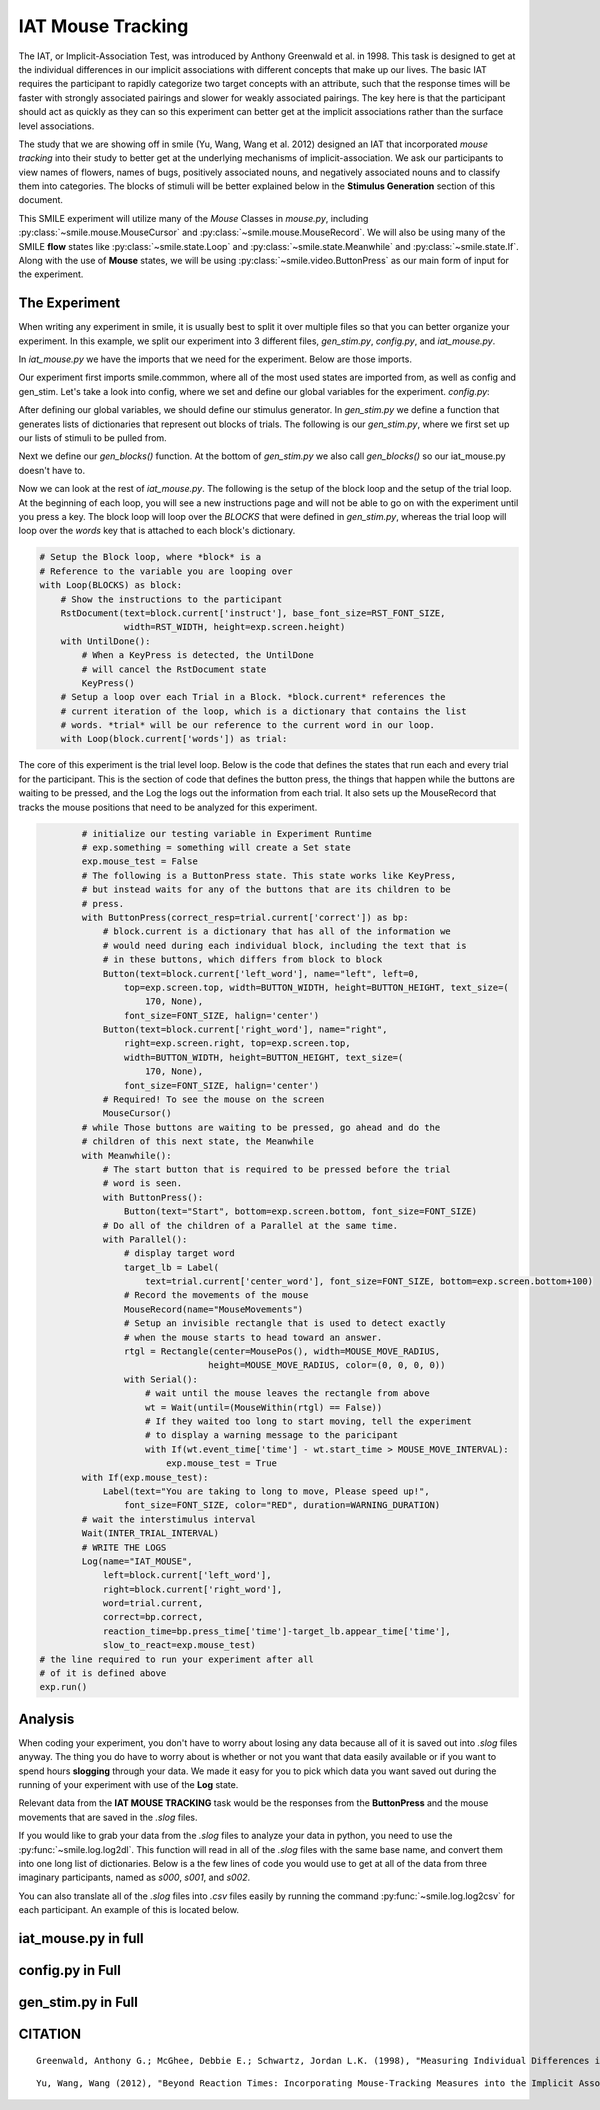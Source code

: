 ==================
IAT Mouse Tracking
==================

.. image:: ../../_static/iat_mouse.png
    :width: 375
    :height: 241
    :align: right

The IAT, or Implicit-Association Test, was introduced by Anthony Greenwald et al.
in 1998. This task is designed to get at the individual differences in our
implicit associations with different concepts that make up our lives. The basic
IAT requires the participant to rapidly categorize two target concepts with an
attribute, such that the response times will be faster with strongly associated
pairings and slower for weakly associated pairings. The key here is that
the participant should act as quickly as they can so this experiment can better
get at the implicit associations rather than the surface level associations.

The study that we are showing off in smile (Yu, Wang, Wang et al. 2012)
designed an IAT that incorporated *mouse tracking* into their study to better
get at the underlying mechanisms of implicit-association. We ask our
participants to view names of flowers, names of bugs, positively associated
nouns, and negatively associated nouns and to classify them into categories.
The blocks of stimuli will be better explained below in the **Stimulus Generation**
section of this document.

This SMILE experiment will utilize many of the *Mouse*
Classes in `mouse.py`, including :py:class:`~smile.mouse.MouseCursor` and
:py:class:`~smile.mouse.MouseRecord`. We will also be using many of the SMILE
**flow** states like :py:class:`~smile.state.Loop` and :py:class:`~smile.state.Meanwhile`
and :py:class:`~smile.state.If`. Along with the use of **Mouse** states, we will
be using :py:class:`~smile.video.ButtonPress` as our main form of input for the
experiment.

The Experiment
==============

When writing any experiment in smile, it is usually best to split it over
multiple files so that you can better organize your experiment. In this example,
we split our experiment into 3 different files, `gen_stim.py`, `config.py`, and
`iat_mouse.py`.

In `iat_mouse.py` we have the imports that we need for the experiment. Below are
those imports.

.. code-block:: python
    :linenos:

    from smile.common import *
    from config import *
    from gen_stim import *

Our experiment first imports smile.commmon, where all of the most used states
are imported from, as well as config and gen_stim. Let's take a look into config,
where we set and define our global variables for the experiment. `config.py`:

.. code-block:: python
    :linenos:

    from pathlib import Path

    # Get the directory where this script is located
    script_dir = Path(__file__).parent.absolute()

    # RST VARIABLES
    RST_FONT_SIZE = 50
    RST_WIDTH = 600

    # Read instruction files relative to the script location
    instruct1 = (script_dir / 'iat_mouse_instructions1.rst').read_text()
    instruct2 = (script_dir / 'iat_mouse_instructions2.rst').read_text()
    instruct3 = (script_dir / 'iat_mouse_instructions3.rst').read_text()
    instruct4 = (script_dir / 'iat_mouse_instructions4.rst').read_text()
    instruct5 = (script_dir / 'iat_mouse_instructions5.rst').read_text()
    instruct6 = (script_dir / 'iat_mouse_instructions6.rst').read_text()
    instruct7 = (script_dir / 'iat_mouse_instructions7.rst').read_text()

    # MOUSE MOVING VARIABLES
    WARNING_DURATION = 2.0
    MOUSE_MOVE_RADIUS = 100
    MOUSE_MOVE_INTERVAL = 0.400

    # BUTTON VARIABLES
    BUTTON_HEIGHT = 150
    BUTTON_WIDTH = 200

    # GENERAL VARIABLES
    FONT_SIZE = 40
    INTER_TRIAL_INTERVAL = 0.750

After defining our global variables, we should define our stimulus generator. In
`gen_stim.py` we define a function that generates lists of dictionaries that
represent out blocks of trials. The following is our `gen_stim.py`, where we
first set up our lists of stimuli to be pulled from.

.. code-block:: python
    :linenos:

    import random as random
    from pathlib import Path
    from typing import List, Dict
    from config import instruct1, instruct2, instruct3, instruct4, instruct5, instruct6, instruct7

    # Define file paths using Pathlib for robustness across platforms
    BASE_DIR = Path(__file__).parent.absolute()
    POOLS_DIR = BASE_DIR / "pools"

    # Paths to the text files
    FILE_INSECTS = POOLS_DIR / "insects.txt"
    FILE_FLOWERS = POOLS_DIR / "flowers.txt"
    FILE_POSITIVES = POOLS_DIR / "positives.txt"
    FILE_NEGATIVES = POOLS_DIR / "negatives.txt"


    def load_words_from_file(filename: Path) -> List[str]:
        """Helper function to load and split words from a file."""
        with filename.open("r") as f:
            words = f.read().splitlines()
        return words


    # Load the word lists
    stim_list_insects = load_words_from_file(FILE_INSECTS)
    stim_list_flowers = load_words_from_file(FILE_FLOWERS)
    stim_list_positives = load_words_from_file(FILE_POSITIVES)
    stim_list_negatives = load_words_from_file(FILE_NEGATIVES)

Next we define our `gen_blocks()` function. At the bottom of `gen_stim.py` we
also call `gen_blocks()` so our iat_mouse.py doesn't have to.

.. code-block:: python
    :linenos:

    def generate_blocks(type: int) -> List[Dict[str, any]]:
        """
        Generate the blocks for the experiment.

        Parameters:
        type (int): Indicates whether to return the critical compatible lists (type 1) 
                    or critical incompatible lists (type 2).

        Returns:
        List[Dict]: A list of dictionaries representing blocks of word pairs with instructions.
        """

        # Sample 10 words from each list
        sample_insects = random.sample(stim_list_insects, 10)
        sample_flowers = random.sample(stim_list_flowers, 10)
        sample_positives = random.sample(stim_list_positives, 10)
        sample_negatives = random.sample(stim_list_negatives, 10)

        # Block 1: Flower (left) vs Insect (right)
        block1 = {
            "left_word": "flower",
            "right_word": "insect",
            "instruct": instruct1,
            "words": ([{"correct": "right", "center_word": I} for I in sample_insects] +
                    [{"correct": "left", "center_word": F} for F in sample_flowers])
        }

        # Block 2: Positive (left) vs Negative (right)
        block2 = {
            "left_word": "positive",
            "right_word": "negative",
            "instruct": instruct2,
            "words": ([{"correct": "left", "center_word": P} for P in sample_positives] +
                    [{"correct": "right", "center_word": N} for N in sample_negatives])
        }

        # Block 3: Flower Positive (left) vs Insect Negative (right) - 5 samples each
        block3 = {
            "left_word": "flower positive",
            "right_word": "insect negative",
            "instruct": instruct3,
            "words": ([{"correct": "right", "center_word": I} for I in random.sample(sample_insects[:], 5)] +
                    [{"correct": "left", "center_word": F} for F in random.sample(sample_flowers[:], 5)] +
                    [{"correct": "left", "center_word": P} for P in random.sample(sample_positives[:], 5)] +
                    [{"correct": "right", "center_word": N} for N in random.sample(sample_negatives[:], 5)])
        }

        # Block 4: Flower Positive (left) vs Insect Negative (right) - all 10 samples
        block4 = {
            "left_word": "flower positive",
            "right_word": "insect negative",
            "instruct": instruct4,
            "words": ([{"correct": "right", "center_word": I} for I in sample_insects] +
                    [{"correct": "left", "center_word": F} for F in sample_flowers] +
                    [{"correct": "left", "center_word": P} for P in sample_positives] +
                    [{"correct": "right", "center_word": N} for N in sample_negatives])
        }

        # Block 5: Insect (left) vs Flower (right)
        block5 = {
            "left_word": "insect",
            "right_word": "flower",
            "instruct": instruct5,
            "words": ([{"correct": "left", "center_word": I} for I in sample_insects] +
                    [{"correct": "right", "center_word": F} for F in sample_flowers])
        }

        # Block 6: Insect Positive (left) vs Flower Negative (right) - 5 samples each
        block6 = {
            "left_word": "insect positive",
            "right_word": "flower negative",
            "instruct": instruct6,
            "words": ([{"correct": "left", "center_word": I} for I in random.sample(sample_insects[:], 5)] +
                    [{"correct": "right", "center_word": F} for F in random.sample(sample_flowers[:], 5)] +
                    [{"correct": "left", "center_word": P} for P in random.sample(sample_positives[:], 5)] +
                    [{"correct": "right", "center_word": N} for N in random.sample(sample_negatives[:], 5)])
        }

        # Block 7: Insect Positive (left) vs Flower Negative (right) - all 10 samples
        block7 = {
            "left_word": "insect positive",
            "right_word": "flower negative",
            "instruct": instruct7,
            "words": ([{"correct": "left", "center_word": I} for I in sample_insects] +
                    [{"correct": "right", "center_word": F} for F in sample_flowers] +
                    [{"correct": "left", "center_word": P} for P in sample_positives] +
                    [{"correct": "right", "center_word": N} for N in sample_negatives])
        }

        # Shuffle the word blocks for randomization
        for block in [block1, block2, block3, block4, block5, block6, block7]:
            random.shuffle(block['words'])

        # Return the blocks based on the type parameter
        if type == 1:
            # Critical compatible blocks
            return [block1, block2, block3, block4, block5, block6, block7]
        else:
            # Critical incompatible blocks
            return [block5, block2, block6, block7, block1, block3, block4]


    BLOCKS = generate_blocks(1)

Now we can look at the rest of `iat_mouse.py`. The following is the setup of the
block loop and the setup of the trial loop. At the beginning of each loop, you
will see a new instructions page and will not be able to go on with the experiment
until you press a key. The block loop will loop over the *BLOCKS* that were
defined in `gen_stim.py`, whereas the trial loop will loop over the *words* key
that is attached to each block's dictionary.

.. code-block:: python

    # Setup the Block loop, where *block* is a
    # Reference to the variable you are looping over
    with Loop(BLOCKS) as block:
        # Show the instructions to the participant
        RstDocument(text=block.current['instruct'], base_font_size=RST_FONT_SIZE,
                    width=RST_WIDTH, height=exp.screen.height)
        with UntilDone():
            # When a KeyPress is detected, the UntilDone
            # will cancel the RstDocument state
            KeyPress()
        # Setup a loop over each Trial in a Block. *block.current* references the
        # current iteration of the loop, which is a dictionary that contains the list
        # words. *trial* will be our reference to the current word in our loop.
        with Loop(block.current['words']) as trial:

The core of this experiment is the trial level loop. Below is the code that defines
the states that run each and every trial for the participant. This is the section
of code that defines the button press, the things that happen while
the buttons are waiting to be pressed, and the Log the logs out the information
from each trial. It also sets up the MouseRecord that tracks the mouse positions
that need to be analyzed for this experiment.

.. code-block:: python

            # initialize our testing variable in Experiment Runtime
            # exp.something = something will create a Set state
            exp.mouse_test = False
            # The following is a ButtonPress state. This state works like KeyPress,
            # but instead waits for any of the buttons that are its children to be
            # press.
            with ButtonPress(correct_resp=trial.current['correct']) as bp:
                # block.current is a dictionary that has all of the information we
                # would need during each individual block, including the text that is
                # in these buttons, which differs from block to block
                Button(text=block.current['left_word'], name="left", left=0,
                    top=exp.screen.top, width=BUTTON_WIDTH, height=BUTTON_HEIGHT, text_size=(
                        170, None),
                    font_size=FONT_SIZE, halign='center')
                Button(text=block.current['right_word'], name="right",
                    right=exp.screen.right, top=exp.screen.top,
                    width=BUTTON_WIDTH, height=BUTTON_HEIGHT, text_size=(
                        170, None),
                    font_size=FONT_SIZE, halign='center')
                # Required! To see the mouse on the screen
                MouseCursor()
            # while Those buttons are waiting to be pressed, go ahead and do the
            # children of this next state, the Meanwhile
            with Meanwhile():
                # The start button that is required to be pressed before the trial
                # word is seen.
                with ButtonPress():
                    Button(text="Start", bottom=exp.screen.bottom, font_size=FONT_SIZE)
                # Do all of the children of a Parallel at the same time.
                with Parallel():
                    # display target word
                    target_lb = Label(
                        text=trial.current['center_word'], font_size=FONT_SIZE, bottom=exp.screen.bottom+100)
                    # Record the movements of the mouse
                    MouseRecord(name="MouseMovements")
                    # Setup an invisible rectangle that is used to detect exactly
                    # when the mouse starts to head toward an answer.
                    rtgl = Rectangle(center=MousePos(), width=MOUSE_MOVE_RADIUS,
                                    height=MOUSE_MOVE_RADIUS, color=(0, 0, 0, 0))
                    with Serial():
                        # wait until the mouse leaves the rectangle from above
                        wt = Wait(until=(MouseWithin(rtgl) == False))
                        # If they waited too long to start moving, tell the experiment
                        # to display a warning message to the paricipant
                        with If(wt.event_time['time'] - wt.start_time > MOUSE_MOVE_INTERVAL):
                            exp.mouse_test = True
            with If(exp.mouse_test):
                Label(text="You are taking to long to move, Please speed up!",
                    font_size=FONT_SIZE, color="RED", duration=WARNING_DURATION)
            # wait the interstimulus interval
            Wait(INTER_TRIAL_INTERVAL)
            # WRITE THE LOGS
            Log(name="IAT_MOUSE",
                left=block.current['left_word'],
                right=block.current['right_word'],
                word=trial.current,
                correct=bp.correct,
                reaction_time=bp.press_time['time']-target_lb.appear_time['time'],
                slow_to_react=exp.mouse_test)
    # the line required to run your experiment after all
    # of it is defined above
    exp.run()


Analysis
========

When coding your experiment, you don't have to worry about losing any data
because all of it is saved out into `.slog` files anyway. The thing you do have
to worry about is whether or not you want that data easily available or if you
want to spend hours **slogging** through your data. We made it easy for you
to pick which data you want saved out during the running of your experiment with
use of the **Log** state.

Relevant data from the **IAT MOUSE TRACKING** task would be the responses from
the **ButtonPress** and the mouse movements that are saved in the `.slog` files.

If you would like to grab your data from the `.slog` files to analyze your data
in python, you need to use the :py:func:`~smile.log.log2dl`. This function will
read in all of the `.slog` files with the same base name, and convert them into
one long list of dictionaries. Below is a the few lines of code you would use to
get at all of the data from three imaginary participants, named as `s000`, `s001`,
and `s002`.

.. code-block:: python
    :linenos:

    from smile.log as lg
    #define subject pool
    subjects = ["s000/","s001/","s002/"]
    dic_list = []
    mouse_list = []
    for sbj in subjects:
        #get at all the different subjects
        dic_list.append(lg.log2dl(log_filename="data/" + sbj + "Log_IAT_MOUSE"))
        mouse_list.append(lg.log2dl(log_filename="data/" + sbj + "record_MouseMovements"))
    #print out all of the study times in the first study block for
    #participant one, block one
    print dic_list[0]['reaction_time']

You can also translate all of the `.slog` files into `.csv` files easily by
running the command :py:func:`~smile.log.log2csv` for each participant. An example of this is
located below.

.. code-block:: python
    :linenos:

    from smile.log as lg
    #define subject pool
    subjects = ["s000/","s001/","s002/"]
    for sbj in subjects:
        #Get at all the subjects data, naming the csv appropriately.
        lg.log2csv(log_filename="data/" + sbj + "Log_IAT_MOUSE", csv_filename=sbj + "_IAT_MOUSE")
        lg.log2csv(log_filename="data/" + sbj + "record_MouseMovements", csv_filename=sbj + "_IAT_MOUSE_MOVEMENTS")





iat_mouse.py in full
====================

.. code-block:: python
    :linenos:

    from smile.common import *
    from config import *
    from gen_stim import *

    # Start setting up the experiment
    exp = Experiment()


    # Setup the Block loop, where *block* is a
    # Reference to the variable you are looping over
    with Loop(BLOCKS) as block:
        # Show the instructions to the participant
        RstDocument(text=block.current['instruct'], base_font_size=RST_FONT_SIZE,
                    width=RST_WIDTH, height=exp.screen.height)
        with UntilDone():
            # When a KeyPress is detected, the UntilDone
            # will cancel the RstDocument state
            KeyPress()
        # Setup a loop over each Trial in a Block. *block.current* references the
        # current iteration of the loop, which is a dictionary that contains the list
        # words. *trial* will be our reference to the current word in our loop.
        with Loop(block.current['words']) as trial:
            # initialize our testing variable in Experiment Runtime
            # exp.something = something will create a Set state
            exp.mouse_test = False
            # The following is a ButtonPress state. This state works like KeyPress,
            # but instead waits for any of the buttons that are its children to be
            # press.
            with ButtonPress(correct_resp=trial.current['correct']) as bp:
                # block.current is a dictionary that has all of the information we
                # would need during each individual block, including the text that is
                # in these buttons, which differs from block to block
                Button(text=block.current['left_word'], name="left", left=0,
                    top=exp.screen.top, width=BUTTON_WIDTH, height=BUTTON_HEIGHT, text_size=(
                        170, None),
                    font_size=FONT_SIZE, halign='center')
                Button(text=block.current['right_word'], name="right",
                    right=exp.screen.right, top=exp.screen.top,
                    width=BUTTON_WIDTH, height=BUTTON_HEIGHT, text_size=(
                        170, None),
                    font_size=FONT_SIZE, halign='center')
                # Required! To see the mouse on the screen
                MouseCursor()
            # while Those buttons are waiting to be pressed, go ahead and do the
            # children of this next state, the Meanwhile
            with Meanwhile():
                # The start button that is required to be pressed before the trial
                # word is seen.
                with ButtonPress():
                    Button(text="Start", bottom=exp.screen.bottom, font_size=FONT_SIZE)
                # Do all of the children of a Parallel at the same time.
                with Parallel():
                    # display target word
                    target_lb = Label(
                        text=trial.current['center_word'], font_size=FONT_SIZE, bottom=exp.screen.bottom+100)
                    # Record the movements of the mouse
                    MouseRecord(name="MouseMovements")
                    # Setup an invisible rectangle that is used to detect exactly
                    # when the mouse starts to head toward an answer.
                    rtgl = Rectangle(center=MousePos(), width=MOUSE_MOVE_RADIUS,
                                    height=MOUSE_MOVE_RADIUS, color=(0, 0, 0, 0))
                    with Serial():
                        # wait until the mouse leaves the rectangle from above
                        wt = Wait(until=(MouseWithin(rtgl) == False))
                        # If they waited too long to start moving, tell the experiment
                        # to display a warning message to the paricipant
                        with If(wt.event_time['time'] - wt.start_time > MOUSE_MOVE_INTERVAL):
                            exp.mouse_test = True
            with If(exp.mouse_test):
                Label(text="You are taking to long to move, Please speed up!",
                    font_size=FONT_SIZE, color="RED", duration=WARNING_DURATION)
            # wait the interstimulus interval
            Wait(INTER_TRIAL_INTERVAL)
            # WRITE THE LOGS
            Log(name="IAT_MOUSE",
                left=block.current['left_word'],
                right=block.current['right_word'],
                word=trial.current,
                correct=bp.correct,
                reaction_time=bp.press_time['time']-target_lb.appear_time['time'],
                slow_to_react=exp.mouse_test)
    # the line required to run your experiment after all
    # of it is defined above
    exp.run()


config.py in Full
=================

.. code-block:: python
    :linenos:

    from pathlib import Path

    # Get the directory where this script is located
    script_dir = Path(__file__).parent.absolute()

    # RST VARIABLES
    RST_FONT_SIZE = 50
    RST_WIDTH = 600

    # Read instruction files relative to the script location
    instruct1 = (script_dir / 'iat_mouse_instructions1.rst').read_text()
    instruct2 = (script_dir / 'iat_mouse_instructions2.rst').read_text()
    instruct3 = (script_dir / 'iat_mouse_instructions3.rst').read_text()
    instruct4 = (script_dir / 'iat_mouse_instructions4.rst').read_text()
    instruct5 = (script_dir / 'iat_mouse_instructions5.rst').read_text()
    instruct6 = (script_dir / 'iat_mouse_instructions6.rst').read_text()
    instruct7 = (script_dir / 'iat_mouse_instructions7.rst').read_text()

    # MOUSE MOVING VARIABLES
    WARNING_DURATION = 2.0
    MOUSE_MOVE_RADIUS = 100
    MOUSE_MOVE_INTERVAL = 0.400

    # BUTTON VARIABLES
    BUTTON_HEIGHT = 150
    BUTTON_WIDTH = 200

    # GENERAL VARIABLES
    FONT_SIZE = 40
    INTER_TRIAL_INTERVAL = 0.750

gen_stim.py in Full
===================

.. code-block:: python
    :linenos:

    import random as random
    from pathlib import Path
    from typing import List, Dict
    from config import instruct1, instruct2, instruct3, instruct4, instruct5, instruct6, instruct7

    # Define file paths using Pathlib for robustness across platforms
    BASE_DIR = Path(__file__).parent.absolute()
    POOLS_DIR = BASE_DIR / "pools"

    # Paths to the text files
    # Word lists from Greenwald et al. 1998
    FILE_INSECTS = POOLS_DIR / "insects.txt"
    FILE_FLOWERS = POOLS_DIR / "flowers.txt"
    FILE_POSITIVES = POOLS_DIR / "positives.txt"
    FILE_NEGATIVES = POOLS_DIR / "negatives.txt"


    def load_words_from_file(filename: Path) -> List[str]:
        """Helper function to load and split words from a file."""
        with filename.open("r") as f:
            words = f.read().splitlines()
        return words


    # Load the word lists
    stim_list_insects = load_words_from_file(FILE_INSECTS)
    stim_list_flowers = load_words_from_file(FILE_FLOWERS)
    stim_list_positives = load_words_from_file(FILE_POSITIVES)
    stim_list_negatives = load_words_from_file(FILE_NEGATIVES)


    def generate_blocks(type: int) -> List[Dict[str, any]]:
        """
        Generate the blocks for the experiment.

        Parameters:
        type (int): Indicates whether to return the critical compatible lists (type 1) 
                    or critical incompatible lists (type 2).

        Returns:
        List[Dict]: A list of dictionaries representing blocks of word pairs with instructions.
        """

        # Sample 10 words from each list
        sample_insects = random.sample(stim_list_insects, 10)
        sample_flowers = random.sample(stim_list_flowers, 10)
        sample_positives = random.sample(stim_list_positives, 10)
        sample_negatives = random.sample(stim_list_negatives, 10)

        # Block 1: Flower (left) vs Insect (right)
        block1 = {
            "left_word": "flower",
            "right_word": "insect",
            "instruct": instruct1,
            "words": ([{"correct": "right", "center_word": I} for I in sample_insects] +
                    [{"correct": "left", "center_word": F} for F in sample_flowers])
        }

        # Block 2: Positive (left) vs Negative (right)
        block2 = {
            "left_word": "positive",
            "right_word": "negative",
            "instruct": instruct2,
            "words": ([{"correct": "left", "center_word": P} for P in sample_positives] +
                    [{"correct": "right", "center_word": N} for N in sample_negatives])
        }

        # Block 3: Flower Positive (left) vs Insect Negative (right) - 5 samples each
        block3 = {
            "left_word": "flower positive",
            "right_word": "insect negative",
            "instruct": instruct3,
            "words": ([{"correct": "right", "center_word": I} for I in random.sample(sample_insects[:], 5)] +
                    [{"correct": "left", "center_word": F} for F in random.sample(sample_flowers[:], 5)] +
                    [{"correct": "left", "center_word": P} for P in random.sample(sample_positives[:], 5)] +
                    [{"correct": "right", "center_word": N} for N in random.sample(sample_negatives[:], 5)])
        }

        # Block 4: Flower Positive (left) vs Insect Negative (right) - all 10 samples
        block4 = {
            "left_word": "flower positive",
            "right_word": "insect negative",
            "instruct": instruct4,
            "words": ([{"correct": "right", "center_word": I} for I in sample_insects] +
                    [{"correct": "left", "center_word": F} for F in sample_flowers] +
                    [{"correct": "left", "center_word": P} for P in sample_positives] +
                    [{"correct": "right", "center_word": N} for N in sample_negatives])
        }

        # Block 5: Insect (left) vs Flower (right)
        block5 = {
            "left_word": "insect",
            "right_word": "flower",
            "instruct": instruct5,
            "words": ([{"correct": "left", "center_word": I} for I in sample_insects] +
                    [{"correct": "right", "center_word": F} for F in sample_flowers])
        }

        # Block 6: Insect Positive (left) vs Flower Negative (right) - 5 samples each
        block6 = {
            "left_word": "insect positive",
            "right_word": "flower negative",
            "instruct": instruct6,
            "words": ([{"correct": "left", "center_word": I} for I in random.sample(sample_insects[:], 5)] +
                    [{"correct": "right", "center_word": F} for F in random.sample(sample_flowers[:], 5)] +
                    [{"correct": "left", "center_word": P} for P in random.sample(sample_positives[:], 5)] +
                    [{"correct": "right", "center_word": N} for N in random.sample(sample_negatives[:], 5)])
        }

        # Block 7: Insect Positive (left) vs Flower Negative (right) - all 10 samples
        block7 = {
            "left_word": "insect positive",
            "right_word": "flower negative",
            "instruct": instruct7,
            "words": ([{"correct": "left", "center_word": I} for I in sample_insects] +
                    [{"correct": "right", "center_word": F} for F in sample_flowers] +
                    [{"correct": "left", "center_word": P} for P in sample_positives] +
                    [{"correct": "right", "center_word": N} for N in sample_negatives])
        }

        # Shuffle the word blocks for randomization
        for block in [block1, block2, block3, block4, block5, block6, block7]:
            random.shuffle(block['words'])

        # Return the blocks based on the type parameter
        if type == 1:
            # Critical compatible blocks
            return [block1, block2, block3, block4, block5, block6, block7]
        else:
            # Critical incompatible blocks
            return [block5, block2, block6, block7, block1, block3, block4]


    BLOCKS = generate_blocks(1)


CITATION
========

::

    Greenwald, Anthony G.; McGhee, Debbie E.; Schwartz, Jordan L.K. (1998), "Measuring Individual Differences in Implicit Cognition: The Implicit Association Test", Journal of Personality and Social Psychology 74 (6): 1464–1480

::

    Yu, Wang, Wang (2012), "Beyond Reaction Times: Incorporating Mouse-Tracking Measures into the Implicit Association Test to Examine its Underlying Process", Social Cognition 30 (3): 289-306
